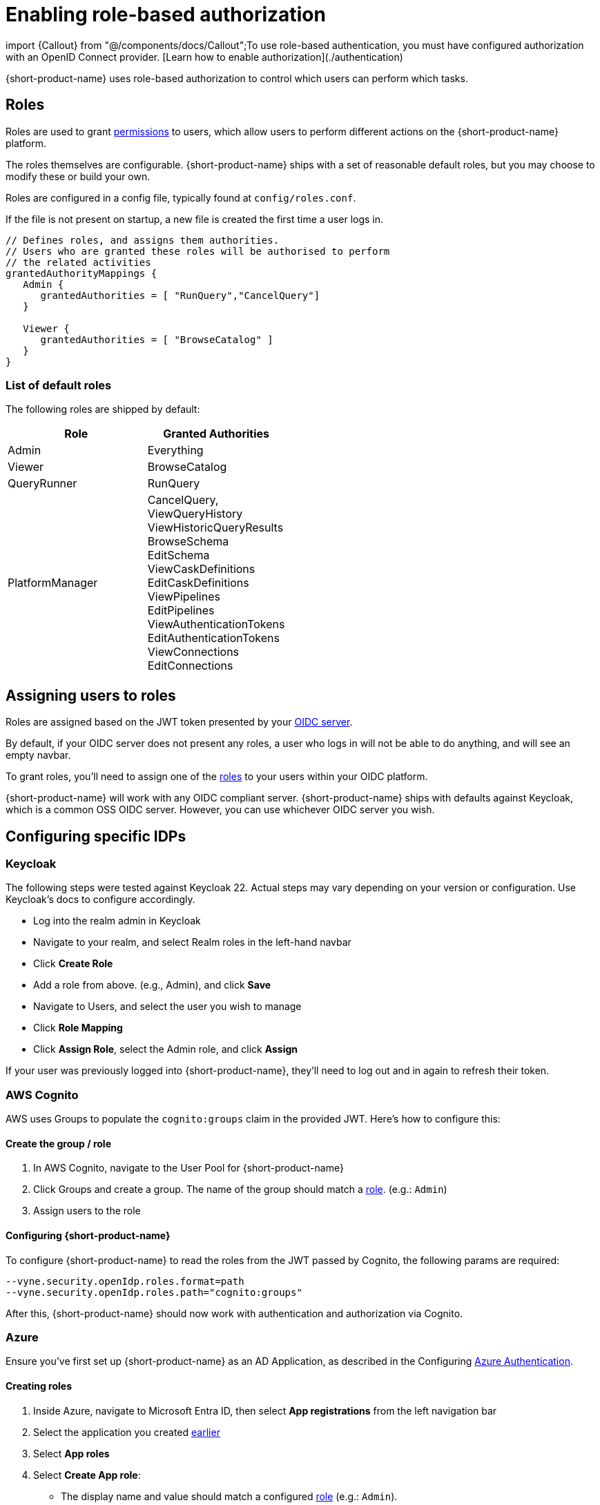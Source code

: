 = Enabling role-based authorization

import \{Callout} from "@/components/docs/Callout";+++<Callout title="Prerequisite" type="note">+++To use role-based authentication, you must have configured authorization with an OpenID Connect provider. [Learn how to enable authorization](./authentication)+++</Callout>+++

{short-product-name} uses role-based authorization to control which users can perform which tasks.

== Roles

Roles are used to grant <<permissions,permissions>> to users, which allow
users to perform different actions on the {short-product-name} platform.

The roles themselves are configurable.  {short-product-name} ships with a set of reasonable
default roles, but you may choose to modify these or build your own.

Roles are configured in a config file, typically found at `config/roles.conf`.

If the file is not present on startup, a new file is created the first time a user logs in.

[,hocon]
----
// Defines roles, and assigns them authorities.
// Users who are granted these roles will be authorised to perform
// the related activities
grantedAuthorityMappings {
   Admin {
      grantedAuthorities = [ "RunQuery","CancelQuery"]
   }

   Viewer {
      grantedAuthorities = [ "BrowseCatalog" ]
   }
}
----

=== List of default roles

The following roles are shipped by default:

|===
| Role | Granted Authorities

| Admin
| Everything

| Viewer
| BrowseCatalog

| QueryRunner
| RunQuery

| PlatformManager
| CancelQuery, +
ViewQueryHistory +
ViewHistoricQueryResults +
BrowseSchema +
EditSchema +
ViewCaskDefinitions +
EditCaskDefinitions +
ViewPipelines +
EditPipelines +
ViewAuthenticationTokens +
EditAuthenticationTokens +
ViewConnections +
EditConnections
|===

== Assigning users to roles

Roles are assigned based on the JWT token presented by your link:/docs/deploying/authentication[OIDC server].

By default, if your OIDC server does not present any roles, a user who logs in will not be able to do anything, and will
see an empty navbar.

To grant roles, you'll need to assign one of the <<list-of-default-roles,roles>> to your users within your OIDC platform.

{short-product-name} will work with any OIDC compliant server. {short-product-name} ships with defaults against Keycloak, which is a common OSS OIDC server.
However, you can use whichever OIDC server you wish.

== Configuring specific IDPs

=== Keycloak

The following steps were tested against Keycloak 22. Actual steps may vary depending on your version or configuration. Use Keycloak's docs to configure accordingly.

* Log into the realm admin in Keycloak
* Navigate to your realm, and select Realm roles in the left-hand navbar
* Click *Create Role*
* Add a role from above. (e.g., Admin), and click *Save*
* Navigate to Users, and select the user you wish to manage
* Click *Role Mapping*
* Click *Assign Role*, select the Admin role, and click *Assign*

If your user was previously logged into {short-product-name}, they'll need to log out and in again to refresh their token.

=== AWS Cognito

AWS uses Groups to populate the `cognito:groups` claim in the provided JWT. Here's how to configure this:

==== Create the group / role

. In AWS Cognito, navigate to the User Pool for {short-product-name}
. Click Groups and create a group. The name of the group should match a <<roles,role>>. (e.g.: `Admin`)
. Assign users to the role

==== Configuring {short-product-name}

To configure {short-product-name} to read the roles from the JWT passed by Cognito, the following params are required:

[,bash]
----
--vyne.security.openIdp.roles.format=path
--vyne.security.openIdp.roles.path="cognito:groups"
----

After this, {short-product-name} should now work with authentication and authorization via Cognito.

=== Azure

Ensure you've first set up {short-product-name} as an AD Application, as described in the Configuring link:/docs/deploying/authentication#azure[Azure Authentication].

==== Creating roles

. Inside Azure, navigate to Microsoft Entra ID, then select *App registrations* from the left navigation bar
. Select the application you created link:/docs/deploying/authentication#azure[earlier]
. Select *App roles*
. Select *Create App role*:
 ** The display name and value should match a configured <<roles,role>> (e.g.: `Admin`).
 ** Set *Allowed member types* to Users/Groups
 ** Click *Apply*

==== Assigning users to roles

. Inside Azure, navigate to *Enterprise Applications*
. Select the application you created earlier
. Click *Assign users and groups*
. Select the checkbox next to a user, and then click *Edit Assignment* and select the role

Repeat to assign roles as required.

==== Configuring {short-product-name}

To configure {short-product-name} to read the roles from the JWT passed by Azure, the following params are required:

[,bash]
----
--vyne.security.openIdp.roles.format=path
--vyne.security.openIdp.roles.path="roles"
----

After restarting {short-product-name}, user roles will now be passed from Azure to {short-product-name} and read from the JWT.

=== Other IDPs: Reading roles from JWT Tokens

{short-product-name} expects the user roles to be present in the claims, as a list of strings provided under a `roles` key.

There is no universal standard of how OIDC servers provide roles within JWT tokens, therefore some configuration may be required.

{short-product-name} is configured to work with https://www.keycloak.org/[Keycloak] by default, which publishes roles at `realm_access.roles`.

You can configure a different path by adding the following parameters:

|===
| Parameter | Description

| `vyne.security.open-idp.roles.format`
| Set to `path` to provide a custom path

| `vyne.security.open-idp.roles.path`
| Set to the path within the JWT for the roles. Eg: `realm_access.roles`
|===

{short-product-name} expects that each part within the token is a `Map`, except for the last path, which should be a `String[]`.

If you need more complex support for your OIDC, please reach out to us on https://join.slack.com/t/{short-product-name}api/shared_invite/zt-697laanr-DHGXXak5slqsY9DqwrkzHg[Slack] to discuss your requirements.

== Permissions

{short-product-name} ships with the following permissions.

To perform an activity, users must be associated with a role that
grants the related authority.

|===
| Activity | Required permission

| Issue a query through the UI
| RunQuery

| Issue a query through the API
| RunQuery

| Cancel a running query
| CancelQuery

| Browse the query history in the UI
| ViewQueryHistory

| View the results of historic queries
| ViewHistoricQueryResults

| Browse the data catalog
| BrowseCatalog

| View the registered schemas
| BrowseSchema

| Modify a catalog entry
| EditSchema

| Import a new schema through the schema importer UI
| EditSchema

| List pipelines
| ViewPipelines

| Add a new pipeline
| EditPipelines

| Edit an existing pipeline
| EditPipelines

| View authentication tokens {short-product-name} uses in requests
| ViewAuthenticationTokens

| Edit authentication tokens {short-product-name} uses in requests
| EditAuthenticationTokens

| View configured data sources
| ViewConnections

| Edit configured data sources
| EditConnections
|===

== Authorization parameters

The following parameters are configurable, by passing values
to {short-product-name} on startup.  The values all have reasonable defaults, and it's uncommon to change
these.  However, they can be configured as required.

|===
| Parameter | Description | Default value

| `vyne.security.authorisation.role-definitions-file`
| Path to a file which defines roles and their granted authorities
| `config/roles.conf`

| `vyne.security.authorisation.user-to-role-mappings-file`
| Path to a file which lists users, and their assigned roles
| `config/user-role-mappings.conf`

| `vyne.security.authorisation.admin-role`
| The name of the role which grants admin privileges
| `Admin`
|===
